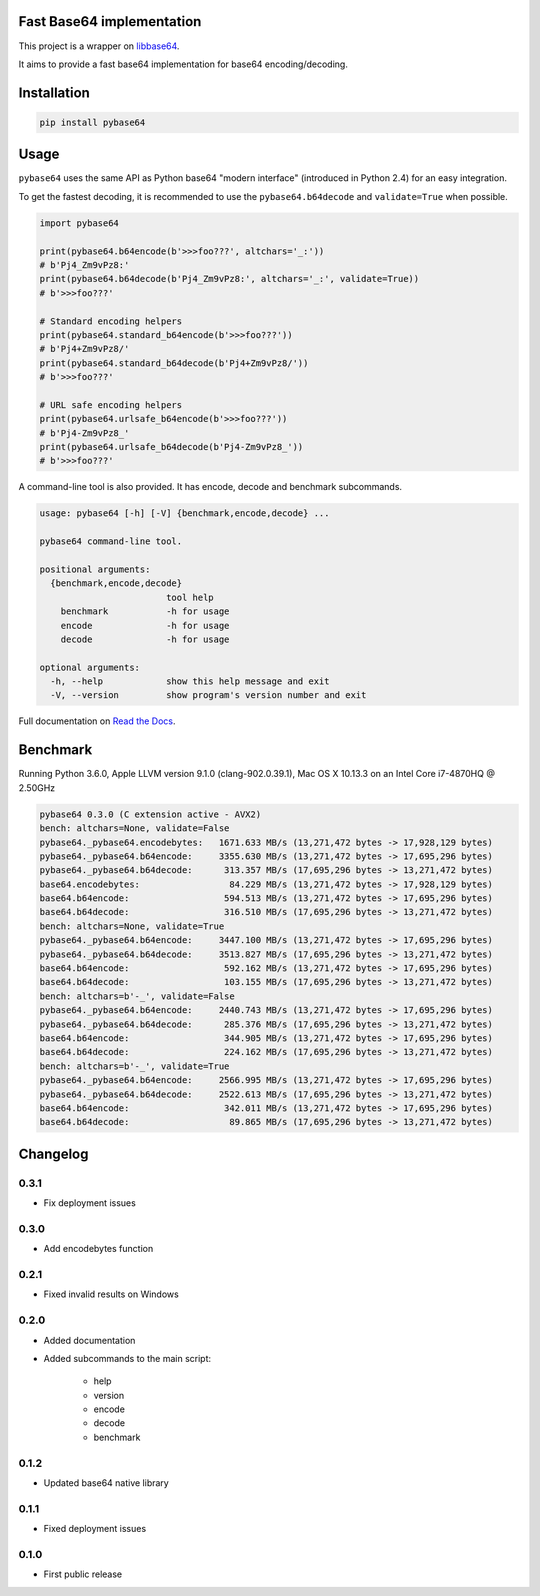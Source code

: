 .. SETUP VARIABLES
.. |license-status| image:: https://img.shields.io/badge/license-BSD%202--Clause-blue.svg
  :target: https://github.com/mayeut/pybase64/blob/master/LICENSE
.. |pypi-status| image:: https://img.shields.io/pypi/v/pybase64.svg
  :target: https://pypi.python.org/pypi/pybase64
.. |rtd-status| image:: https://readthedocs.org/projects/pybase64/badge/?version=stable
  :target: http://pybase64.readthedocs.io/en/stable/?badge=stable
  :alt: Documentation Status
.. |travis-status| image:: https://travis-ci.org/mayeut/pybase64.svg?branch=master
  :target: https://travis-ci.org/mayeut/pybase64
.. |appveyor-status| image:: https://ci.appveyor.com/api/projects/status/kj3l1f3ys2teg9ha/branch/master?svg=true
  :target: https://ci.appveyor.com/project/mayeut/pybase64/branch/master
.. |codecov-status| image:: https://codecov.io/gh/mayeut/pybase64/branch/master/graph/badge.svg
  :target: https://codecov.io/gh/mayeut/pybase64/branch/master
.. END OF SETUP

Fast Base64 implementation
==========================

|license-status| |pypi-status| |rtd-status| |travis-status| |appveyor-status| |codecov-status|

This project is a wrapper on `libbase64 <https://github.com/aklomp/base64>`_.

It aims to provide a fast base64 implementation for base64 encoding/decoding.

Installation
============

.. code::

    pip install pybase64

Usage
=====

``pybase64`` uses the same API as Python base64 "modern interface" (introduced in Python 2.4) for an easy integration.

To get the fastest decoding, it is recommended to use the ``pybase64.b64decode`` and ``validate=True`` when possible.

.. code:: python

    import pybase64

    print(pybase64.b64encode(b'>>>foo???', altchars='_:'))
    # b'Pj4_Zm9vPz8:'
    print(pybase64.b64decode(b'Pj4_Zm9vPz8:', altchars='_:', validate=True))
    # b'>>>foo???'

    # Standard encoding helpers
    print(pybase64.standard_b64encode(b'>>>foo???'))
    # b'Pj4+Zm9vPz8/'
    print(pybase64.standard_b64decode(b'Pj4+Zm9vPz8/'))
    # b'>>>foo???'

    # URL safe encoding helpers
    print(pybase64.urlsafe_b64encode(b'>>>foo???'))
    # b'Pj4-Zm9vPz8_'
    print(pybase64.urlsafe_b64decode(b'Pj4-Zm9vPz8_'))
    # b'>>>foo???'

.. begin cli

A command-line tool is also provided. It has encode, decode and benchmark subcommands.

.. code::

    usage: pybase64 [-h] [-V] {benchmark,encode,decode} ...

    pybase64 command-line tool.

    positional arguments:
      {benchmark,encode,decode}
                            tool help
        benchmark           -h for usage
        encode              -h for usage
        decode              -h for usage

    optional arguments:
      -h, --help            show this help message and exit
      -V, --version         show program's version number and exit

.. end cli

Full documentation on `Read the Docs <http://pybase64.readthedocs.io/en/stable/?badge=stable>`_.

Benchmark
=========

.. begin benchmark

Running Python 3.6.0, Apple LLVM version 9.1.0 (clang-902.0.39.1), Mac OS X 10.13.3 on an Intel Core i7-4870HQ @ 2.50GHz

.. code::

    pybase64 0.3.0 (C extension active - AVX2)
    bench: altchars=None, validate=False
    pybase64._pybase64.encodebytes:   1671.633 MB/s (13,271,472 bytes -> 17,928,129 bytes)
    pybase64._pybase64.b64encode:     3355.630 MB/s (13,271,472 bytes -> 17,695,296 bytes)
    pybase64._pybase64.b64decode:      313.357 MB/s (17,695,296 bytes -> 13,271,472 bytes)
    base64.encodebytes:                 84.229 MB/s (13,271,472 bytes -> 17,928,129 bytes)
    base64.b64encode:                  594.513 MB/s (13,271,472 bytes -> 17,695,296 bytes)
    base64.b64decode:                  316.510 MB/s (17,695,296 bytes -> 13,271,472 bytes)
    bench: altchars=None, validate=True
    pybase64._pybase64.b64encode:     3447.100 MB/s (13,271,472 bytes -> 17,695,296 bytes)
    pybase64._pybase64.b64decode:     3513.827 MB/s (17,695,296 bytes -> 13,271,472 bytes)
    base64.b64encode:                  592.162 MB/s (13,271,472 bytes -> 17,695,296 bytes)
    base64.b64decode:                  103.155 MB/s (17,695,296 bytes -> 13,271,472 bytes)
    bench: altchars=b'-_', validate=False
    pybase64._pybase64.b64encode:     2440.743 MB/s (13,271,472 bytes -> 17,695,296 bytes)
    pybase64._pybase64.b64decode:      285.376 MB/s (17,695,296 bytes -> 13,271,472 bytes)
    base64.b64encode:                  344.905 MB/s (13,271,472 bytes -> 17,695,296 bytes)
    base64.b64decode:                  224.162 MB/s (17,695,296 bytes -> 13,271,472 bytes)
    bench: altchars=b'-_', validate=True
    pybase64._pybase64.b64encode:     2566.995 MB/s (13,271,472 bytes -> 17,695,296 bytes)
    pybase64._pybase64.b64decode:     2522.613 MB/s (17,695,296 bytes -> 13,271,472 bytes)
    base64.b64encode:                  342.011 MB/s (13,271,472 bytes -> 17,695,296 bytes)
    base64.b64decode:                   89.865 MB/s (17,695,296 bytes -> 13,271,472 bytes)

.. end benchmark

.. begin changelog

Changelog
=========
0.3.1
-----
- Fix deployment issues

0.3.0
-----
- Add encodebytes function

0.2.1
-----
- Fixed invalid results on Windows

0.2.0
-----
- Added documentation
- Added subcommands to the main script:

    * help
    * version
    * encode
    * decode
    * benchmark

0.1.2
-----
- Updated base64 native library

0.1.1
-----
- Fixed deployment issues

0.1.0
-----
- First public release

.. end changelog



